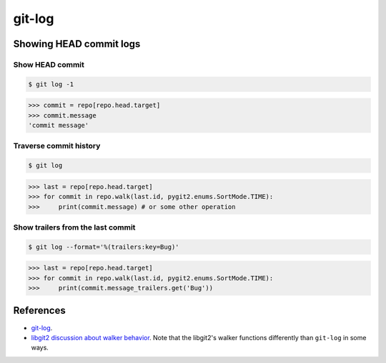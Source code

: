 **********************************************************************
git-log
**********************************************************************

----------------------------------------------------------------------
Showing HEAD commit logs
----------------------------------------------------------------------

======================================================================
Show HEAD commit
======================================================================

.. code-block:: bash

    $ git log -1

.. code-block:: python

    >>> commit = repo[repo.head.target]
    >>> commit.message
    'commit message'

======================================================================
Traverse commit history
======================================================================

.. code-block:: bash

    $ git log

.. code-block:: python

    >>> last = repo[repo.head.target]
    >>> for commit in repo.walk(last.id, pygit2.enums.SortMode.TIME):
    >>>     print(commit.message) # or some other operation

======================================================================
Show trailers from the last commit
======================================================================

.. code-block:: bash

    $ git log --format='%(trailers:key=Bug)'

.. code-block:: python

    >>> last = repo[repo.head.target]
    >>> for commit in repo.walk(last.id, pygit2.enums.SortMode.TIME):
    >>>     print(commit.message_trailers.get('Bug'))


----------------------------------------------------------------------
References
----------------------------------------------------------------------

- git-log_.

- `libgit2 discussion about walker behavior
  <https://github.com/libgit2/libgit2/issues/3041>`_. Note that the libgit2's
  walker functions differently than ``git-log`` in some ways.

.. _git-log: https://www.kernel.org/pub/software/scm/git/docs/git-log.html
